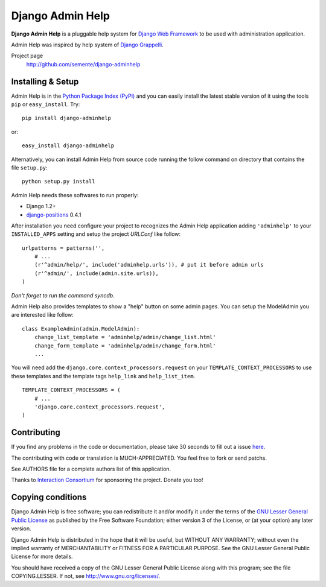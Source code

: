 =================
Django Admin Help
=================

**Django Admin Help** is a pluggable help system for `Django Web Framework`_
to be used with administration application.

Admin Help was inspired by help system of `Django Grappelli`_.

.. _`Django Web Framework`: http://www.djangoproject.com
.. _`Django Grappelli`: http://django-grappelli.googlecode.com

Project page
    http://github.com/semente/django-adminhelp


Installing & Setup
==================

Admin Help is in the `Python Package Index (PyPI)`_ and you can easily install
the latest stable version of it using the tools ``pip`` or
``easy_install``. Try::

  pip install django-adminhelp

or::

  easy_install django-adminhelp

.. _`Python Package Index (PyPI)`: http://pypi.python.org

Alternatively, you can install Admin Help from source code running the follow
command on directory that contains the file ``setup.py``::

  python setup.py install


Admin Help needs these softwares to run properly:

* Django 1.2+
* `django-positions <http://github.com/jpwatts/django-positions>`_ 0.4.1

After installation you need configure your project to recognizes the Admin Help
application adding ``'adminhelp'`` to your ``INSTALLED_APPS`` setting and setup
the project *URLConf* like follow::

  urlpatterns = patterns('',
      # ...
      (r'^admin/help/', include('adminhelp.urls')), # put it before admin urls
      (r'^admin/', include(admin.site.urls)),
  )

*Don't forget to run the command syncdb.*

Admin Help also provides templates to show a "help" button on some admin
pages. You can setup the ModelAdmin you are interested like follow::

    class ExampleAdmin(admin.ModelAdmin):
        change_list_template = 'adminhelp/admin/change_list.html'
        change_form_template = 'adminhelp/admin/change_form.html'
        ...

You will need add the ``django.core.context_processors.request`` on your
``TEMPLATE_CONTEXT_PROCESSORS`` to use these templates and the template tags
``help_link`` and ``help_list_item``.

::

    TEMPLATE_CONTEXT_PROCESSORS = (
        # ...
        'django.core.context_processors.request',
    )


Contributing
============

If you find any problems in the code or documentation, please take 30 seconds
to fill out a issue `here <http://github.com/semente/django-admihelp/issues>`_.

The contributing with code or translation is MUCH-APPRECIATED. You feel free to
fork or send patchs.

See AUTHORS file for a complete authors list of this application.

Thanks to `Interaction Consortium <http://interactionconsortium.com/>`_ for
sponsoring the project. Donate you too!


Copying conditions
==================

Django Admin Help is free software; you can redistribute it and/or modify it
under the terms of the `GNU Lesser General Public License`_ as published by the
Free Software Foundation; either version 3 of the License, or (at your option)
any later version.

Django Admin Help is distributed in the hope that it will be useful, but
WITHOUT ANY WARRANTY; without even the implied warranty of MERCHANTABILITY or
FITNESS FOR A PARTICULAR PURPOSE. See the GNU Lesser General Public License for
more details.

You should have received a copy of the GNU Lesser General Public License along
with this program; see the file COPYING.LESSER. If not, see
http://www.gnu.org/licenses/.

.. _`GNU Lesser General Public License`: http://www.gnu.org/licenses/lgpl-3.0-standalone.html
